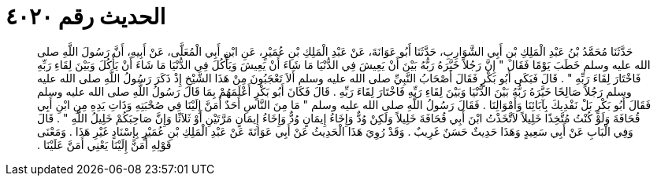 
= الحديث رقم ٤٠٢٠

[quote.hadith]
حَدَّثَنَا مُحَمَّدُ بْنُ عَبْدِ الْمَلِكِ بْنِ أَبِي الشَّوَارِبِ، حَدَّثَنَا أَبُو عَوَانَةَ، عَنْ عَبْدِ الْمَلِكِ بْنِ عُمَيْرٍ، عَنِ ابْنِ أَبِي الْمُعَلَّى، عَنْ أَبِيهِ، أَنَّ رَسُولَ اللَّهِ صلى الله عليه وسلم خَطَبَ يَوْمًا فَقَالَ ‏"‏ إِنَّ رَجُلاً خَيَّرَهُ رَبُّهُ بَيْنَ أَنْ يَعِيشَ فِي الدُّنْيَا مَا شَاءَ أَنْ يَعِيشَ وَيَأْكُلَ فِي الدُّنْيَا مَا شَاءَ أَنْ يَأْكُلَ وَبَيْنَ لِقَاءِ رَبِّهِ فَاخْتَارَ لِقَاءَ رَبِّهِ ‏"‏ ‏.‏ قَالَ فَبَكَى أَبُو بَكْرٍ فَقَالَ أَصْحَابُ النَّبِيِّ صلى الله عليه وسلم أَلاَ تَعْجَبُونَ مِنْ هَذَا الشَّيْخِ إِذْ ذَكَرَ رَسُولُ اللَّهِ صلى الله عليه وسلم رَجُلاً صَالِحًا خَيَّرَهُ رَبُّهُ بَيْنَ الدُّنْيَا وَبَيْنَ لِقَاءِ رَبِّهِ فَاخْتَارَ لِقَاءَ رَبِّهِ ‏.‏ قَالَ فَكَانَ أَبُو بَكْرٍ أَعْلَمَهُمْ بِمَا قَالَ رَسُولُ اللَّهِ صلى الله عليه وسلم فَقَالَ أَبُو بَكْرٍ بَلْ نَفْدِيكَ بِآبَائِنَا وَأَمْوَالِنَا ‏.‏ فَقَالَ رَسُولُ اللَّهِ صلى الله عليه وسلم ‏"‏ مَا مِنَ النَّاسِ أَحَدٌ أَمَنَّ إِلَيْنَا فِي صُحْبَتِهِ وَذَاتِ يَدِهِ مِنِ ابْنِ أَبِي قُحَافَةَ وَلَوْ كُنْتُ مُتَّخِذًا خَلِيلاً لاَتَّخَذْتُ ابْنَ أَبِي قُحَافَةَ خَلِيلاً وَلَكِنْ وُدٌّ وَإِخَاءُ إِيمَانٍ وُدٌّ وَإِخَاءُ إِيمَانٍ مَرَّتَيْنِ أَوْ ثَلاَثًا وَإِنَّ صَاحِبَكُمْ خَلِيلُ اللَّهِ ‏"‏ ‏.‏ قَالَ وَفِي الْبَابِ عَنْ أَبِي سَعِيدٍ وَهَذَا حَدِيثٌ حَسَنٌ غَرِيبٌ ‏.‏ وَقَدْ رُوِيَ هَذَا الْحَدِيثُ عَنْ أَبِي عَوَانَةَ عَنْ عَبْدِ الْمَلِكِ بْنِ عُمَيْرٍ بِإِسْنَادٍ غَيْرِ هَذَا ‏.‏ وَمَعْنَى قَوْلِهِ أَمَنَّ إِلَيْنَا يَعْنِي أَمَنَّ عَلَيْنَا ‏.‏